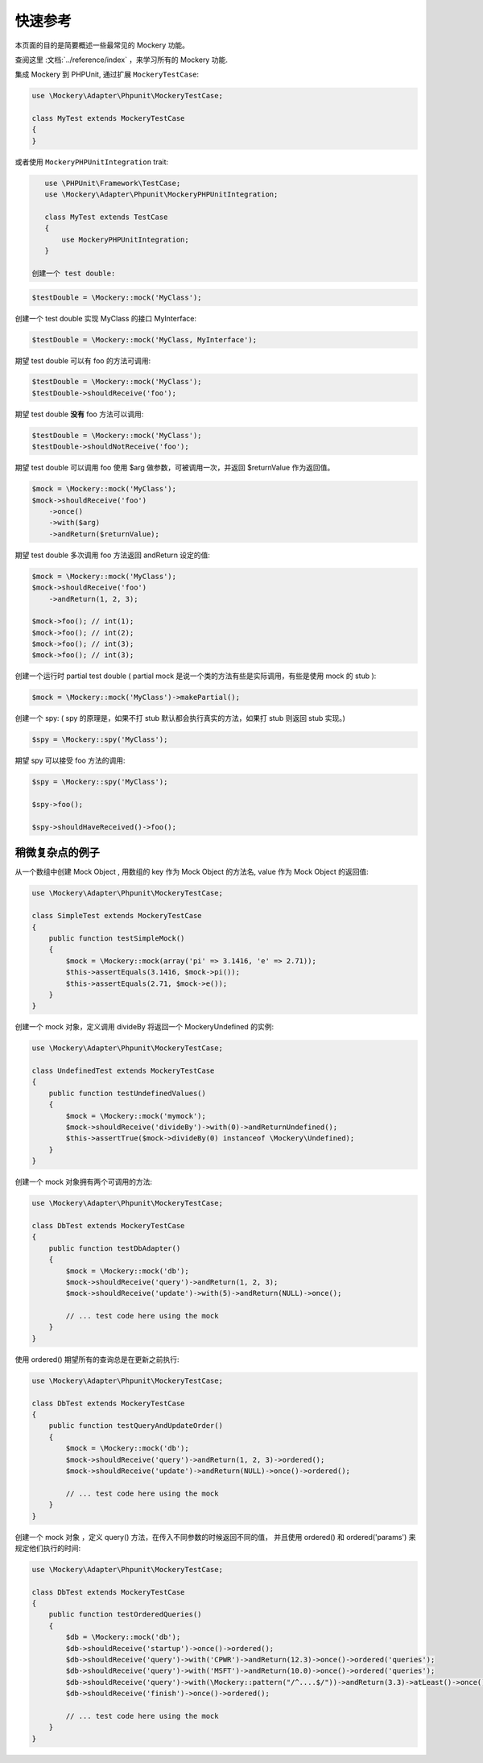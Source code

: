 .. index::
    single: Quick Reference

快速参考
===============

本页面的目的是简要概述一些最常见的 Mockery 功能。

查阅这里 :文档:`../reference/index` ，来学习所有的 Mockery 功能.

集成 Mockery 到 PHPUnit, 通过扩展 ``MockeryTestCase``:

.. code-block:: php

    use \Mockery\Adapter\Phpunit\MockeryTestCase;

    class MyTest extends MockeryTestCase
    {
    }

或者使用 ``MockeryPHPUnitIntegration`` trait:

.. code-block:: php

    use \PHPUnit\Framework\TestCase;
    use \Mockery\Adapter\Phpunit\MockeryPHPUnitIntegration;

    class MyTest extends TestCase
    {
        use MockeryPHPUnitIntegration;
    }

 创建一个 test double:

.. code-block:: php

    $testDouble = \Mockery::mock('MyClass');

创建一个 test double 实现 MyClass 的接口 MyInterface:

.. code-block:: php

    $testDouble = \Mockery::mock('MyClass, MyInterface');

期望 test double 可以有 foo 的方法可调用:

.. code-block:: php

    $testDouble = \Mockery::mock('MyClass');
    $testDouble->shouldReceive('foo');

期望 test double **没有** foo 方法可以调用:

.. code-block:: php

    $testDouble = \Mockery::mock('MyClass');
    $testDouble->shouldNotReceive('foo');

期望 test double 可以调用 foo 使用 $arg 做参数，可被调用一次，并返回 $returnValue 作为返回值。

.. code-block:: php

    $mock = \Mockery::mock('MyClass');
    $mock->shouldReceive('foo')
        ->once()
        ->with($arg)
        ->andReturn($returnValue);

期望 test double 多次调用 foo 方法返回 andReturn 设定的值:

.. code-block:: php

    $mock = \Mockery::mock('MyClass');
    $mock->shouldReceive('foo')
        ->andReturn(1, 2, 3);

    $mock->foo(); // int(1);
    $mock->foo(); // int(2);
    $mock->foo(); // int(3);
    $mock->foo(); // int(3);

创建一个运行时 partial test double ( partial mock 是说一个类的方法有些是实际调用，有些是使用 mock 的 stub ):

.. code-block:: php

    $mock = \Mockery::mock('MyClass')->makePartial();

创建一个 spy:
( spy 的原理是，如果不打 stub 默认都会执行真实的方法，如果打 stub 则返回 stub 实现。)

.. code-block:: php

    $spy = \Mockery::spy('MyClass');

期望 spy 可以接受 foo 方法的调用:

.. code-block:: php

    $spy = \Mockery::spy('MyClass');

    $spy->foo();

    $spy->shouldHaveReceived()->foo();

稍微复杂点的例子
^^^^^^^^^^^^^^^^^^^^^^

从一个数组中创建 Mock Object , 用数组的 key 作为 Mock Object 的方法名, value 作为 Mock Object 的返回值:

.. code-block:: php

    use \Mockery\Adapter\Phpunit\MockeryTestCase;

    class SimpleTest extends MockeryTestCase
    {
        public function testSimpleMock()
        {
            $mock = \Mockery::mock(array('pi' => 3.1416, 'e' => 2.71));
            $this->assertEquals(3.1416, $mock->pi());
            $this->assertEquals(2.71, $mock->e());
        }
    }

创建一个 mock 对象，定义调用 divideBy 将返回一个 \Mockery\Undefined 的实例:

.. code-block:: php

    use \Mockery\Adapter\Phpunit\MockeryTestCase;

    class UndefinedTest extends MockeryTestCase
    {
        public function testUndefinedValues()
        {
            $mock = \Mockery::mock('mymock');
            $mock->shouldReceive('divideBy')->with(0)->andReturnUndefined();
            $this->assertTrue($mock->divideBy(0) instanceof \Mockery\Undefined);
        }
    }

创建一个 mock 对象拥有两个可调用的方法:

.. code-block:: php

    use \Mockery\Adapter\Phpunit\MockeryTestCase;

    class DbTest extends MockeryTestCase
    {
        public function testDbAdapter()
        {
            $mock = \Mockery::mock('db');
            $mock->shouldReceive('query')->andReturn(1, 2, 3);
            $mock->shouldReceive('update')->with(5)->andReturn(NULL)->once();

            // ... test code here using the mock
        }
    }

使用 ordered() 期望所有的查询总是在更新之前执行:

.. code-block:: php

    use \Mockery\Adapter\Phpunit\MockeryTestCase;

    class DbTest extends MockeryTestCase
    {
        public function testQueryAndUpdateOrder()
        {
            $mock = \Mockery::mock('db');
            $mock->shouldReceive('query')->andReturn(1, 2, 3)->ordered();
            $mock->shouldReceive('update')->andReturn(NULL)->once()->ordered();

            // ... test code here using the mock
        }
    }

创建一个 mock 对象 ，定义 query() 方法，在传入不同参数的时候返回不同的值，
并且使用 ordered() 和 ordered('params') 来规定他们执行的时间:

.. code-block:: php

    use \Mockery\Adapter\Phpunit\MockeryTestCase;

    class DbTest extends MockeryTestCase
    {
        public function testOrderedQueries()
        {
            $db = \Mockery::mock('db');
            $db->shouldReceive('startup')->once()->ordered();
            $db->shouldReceive('query')->with('CPWR')->andReturn(12.3)->once()->ordered('queries');
            $db->shouldReceive('query')->with('MSFT')->andReturn(10.0)->once()->ordered('queries');
            $db->shouldReceive('query')->with(\Mockery::pattern("/^....$/"))->andReturn(3.3)->atLeast()->once()->ordered('queries');
            $db->shouldReceive('finish')->once()->ordered();

            // ... test code here using the mock
        }
    }
